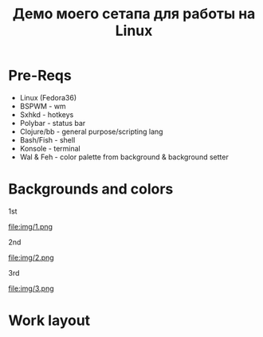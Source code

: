 #+title: Демо моего сетапа для работы на Linux

* Pre-Reqs
- Linux (Fedora36)
- BSPWM - wm
- Sxhkd - hotkeys
- Polybar - status bar
- Clojure/bb - general purpose/scripting lang
- Bash/Fish - shell
- Konsole - terminal
- Wal & Feh - color palette from background & background setter

* Backgrounds and colors
**** 1st
file:img/1.png
**** 2nd
file:img/2.png
**** 3rd
file:img/3.png

* Work layout
